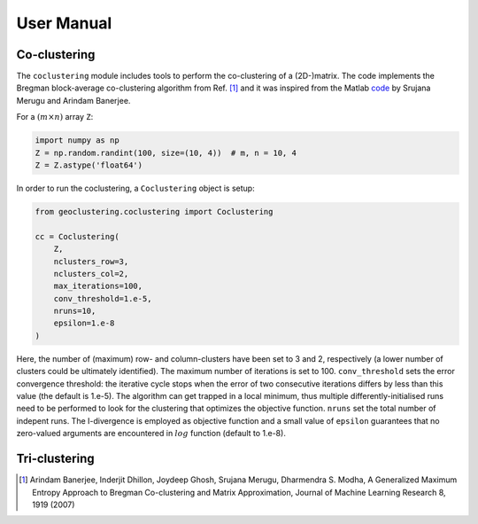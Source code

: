 User Manual
===========

Co-clustering
-------------

The ``coclustering`` module includes tools to perform the co-clustering of
a (2D-)matrix. The code implements the Bregman block-average co-clustering 
algorithm from Ref. [#]_ and it was inspired from the Matlab `code`_ 
by Srujana Merugu and Arindam Banerjee.

.. _code: http://www.ideal.ece.utexas.edu/software.html

For a :math:`(m\times n)` array ``Z``:

.. code-block:: python

    import numpy as np
    Z = np.random.randint(100, size=(10, 4))  # m, n = 10, 4
    Z = Z.astype('float64')

In order to run the coclustering, a ``Coclustering`` object is setup:

.. code-block:: python

    from geoclustering.coclustering import Coclustering
    
    cc = Coclustering(
        Z, 
        nclusters_row=3, 
        nclusters_col=2, 
        max_iterations=100, 
        conv_threshold=1.e-5, 
        nruns=10, 
        epsilon=1.e-8
    )

Here, the number of (maximum) row- and column-clusters have been set to 3 and 2, respectively 
(a lower number of clusters could be ultimately identified). The maximum number of iterations
is set to 100. ``conv_threshold`` sets the error convergence threshold: the iterative cycle
stops when the error of two consecutive iterations differs by less than this value (the default 
is 1.e-5). The algorithm can get trapped in a local minimum, thus multiple differently-initialised
runs need to be performed to look for the clustering that optimizes the objective function. 
``nruns`` set the total number of indepent runs. The I-divergence is employed as objective 
function and a small value of ``epsilon`` guarantees that no zero-valued arguments are 
encountered in :math:`log` function (default to 1.e-8).

Tri-clustering
--------------



.. [#] Arindam Banerjee, Inderjit Dhillon, Joydeep Ghosh, Srujana Merugu, Dharmendra S. Modha, A Generalized Maximum Entropy Approach to Bregman Co-clustering and Matrix Approximation, Journal of Machine Learning Research 8, 1919 (2007)
